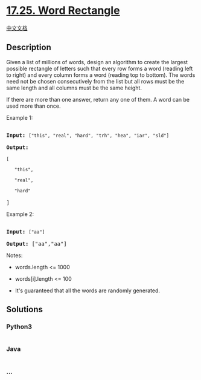 * [[https://leetcode-cn.com/problems/word-rectangle-lcci][17.25. Word
Rectangle]]
  :PROPERTIES:
  :CUSTOM_ID: word-rectangle
  :END:
[[./lcci/17.25.Word Rectangle/README.org][中文文档]]

** Description
   :PROPERTIES:
   :CUSTOM_ID: description
   :END:

#+begin_html
  <p>
#+end_html

Given a list of millions of words, design an algorithm to create the
largest possible rectangle of letters such that every row forms a word
(reading left to right) and every column forms a word (reading top to
bottom). The words need not be chosen consecutively from the list but
all rows must be the same length and all columns must be the same
height.

#+begin_html
  </p>
#+end_html

#+begin_html
  <p>
#+end_html

If there are more than one answer, return any one of them. A word can be
used more than once.

#+begin_html
  </p>
#+end_html

#+begin_html
  <p>
#+end_html

Example 1:

#+begin_html
  </p>
#+end_html

#+begin_html
  <pre>

  <strong>Input:</strong> <code>[&quot;this&quot;, &quot;real&quot;, &quot;hard&quot;, &quot;trh&quot;, &quot;hea&quot;, &quot;iar&quot;, &quot;sld&quot;]</code>

  <strong>Output:

  </strong><code>[

  &nbsp;  &quot;this&quot;,

  &nbsp;  &quot;real&quot;,

  &nbsp;  &quot;hard&quot;</code>

  ]</pre>
#+end_html

#+begin_html
  <p>
#+end_html

Example 2:

#+begin_html
  </p>
#+end_html

#+begin_html
  <pre>

  <strong>Input:</strong> <code>[&quot;aa&quot;]</code>

  <strong>Output: </strong>[&quot;aa&quot;,&quot;aa&quot;]</pre>
#+end_html

#+begin_html
  <p>
#+end_html

Notes:

#+begin_html
  </p>
#+end_html

#+begin_html
  <ul>
#+end_html

#+begin_html
  <li>
#+end_html

words.length <= 1000

#+begin_html
  </li>
#+end_html

#+begin_html
  <li>
#+end_html

words[i].length <= 100

#+begin_html
  </li>
#+end_html

#+begin_html
  <li>
#+end_html

It's guaranteed that all the words are randomly generated.

#+begin_html
  </li>
#+end_html

#+begin_html
  </ul>
#+end_html

** Solutions
   :PROPERTIES:
   :CUSTOM_ID: solutions
   :END:

#+begin_html
  <!-- tabs:start -->
#+end_html

*** *Python3*
    :PROPERTIES:
    :CUSTOM_ID: python3
    :END:
#+begin_src python
#+end_src

*** *Java*
    :PROPERTIES:
    :CUSTOM_ID: java
    :END:
#+begin_src java
#+end_src

*** *...*
    :PROPERTIES:
    :CUSTOM_ID: section
    :END:
#+begin_example
#+end_example

#+begin_html
  <!-- tabs:end -->
#+end_html
